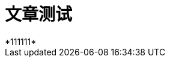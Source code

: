 = 文章测试
// See https://hubpress.gitbooks.io/hubpress-knowledgebase/content/ for information about the parameters.
// :published_at: 2019-01-31
// :hp-tags: HubPress, Blog, Open_Source,
// :hp-alt-title: My English Title
*111111*
